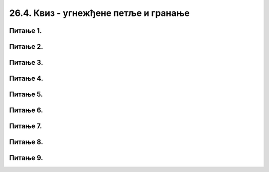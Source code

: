 26.4. Квиз - угнежђене петље и гранање
======================================

Питање 1.
~~~~~~~~~       

.. mchoice:: sahtabla
    :answer_a: исцртава се табла попут шаховске, насумичне величине, састављена од црвених и плавих квадрата
    :feedback_a: Тачно  
    :answer_b: исцртава се табла попут шаховске, величине 8х8, од црвених и плавих квадрата
    :feedback_b: Нетачно  
    :answer_c: исцртава се мрежа насумично распоређених плавих и црвених квадрата насумичних димензија
    :feedback_c: Нетачно
    :answer_d: ниједан од осталих понуђених одговора није тачан.  
    :feedback_d: Нетачно    
    :correct: a
    
    Шта је резултат извршавања следећег програма?

    .. code-block:: python

        import pygame as pg
        import pygamebg
        import random

        (sirina, visina) = (400, 400) # otvaramo prozor
        prozor = pygamebg.open_window(sirina, visina, "")
        broj_polja = random.randint(10, 100)
        sirina_polja = int(sirina / broj_polja)
        visina_polja = int(visina / broj_polja)
        for i in range(broj_polja):
            for j in range(broj_polja):
                if (i+j)%2 == 1:
                    pg.draw.rect(prozor, pg.Color("blue"), (i*sirina_polja, j*visina_polja, sirina_polja, visina_polja))
                else:
                    pg.draw.rect(prozor, pg.Color("red"), (i*sirina_polja, j*visina_polja, sirina_polja, visina_polja))
        pygamebg.wait_loop()

    Изабери тачан одговор:

Питање 2.
~~~~~~~~~

.. mchoice:: krstici2
    :answer_a: усправна испрекидана линија
    :feedback_a: Нетачно    
    :answer_b: водоравна испрекидана линија
    :feedback_b: Нетaчно   
    :answer_c: степенаста линија
    :feedback_c: Нетачно
    :answer_d: водоравно поређани крстићи
    :feedback_d: Tачно
    :correct: d
    
    Шта се исцртава следећим кодом?

    .. code-block:: python

        x, y = 100, 100
        for i in range(10):
            pg.draw.line(prozor, pg.Color("black"), (x, y), (x+10, y), 1)
            pg.draw.line(prozor, pg.Color("black"), (x+5, y-5), (x+5, y+10), 1)
            x = x+20 

    Изабери тачан одговор:

Питање 3.
~~~~~~~~~       

.. mchoice:: linije_udaljavanje
    :answer_a: исцртаваjу се четири плаве линије које се смањују и између којих је размак све већи
    :feedback_a: Нетачно  
    :answer_b: исцртаваjу се четири плаве линије које се смањују и између којих је размак све мањи
    :feedback_b: Нетачно  
    :answer_c: исцртаваjу се четири једнаке плаве линије које се подижу и између којих је размак све већи
    :feedback_c: Тачно
    :answer_d: исцртаваjу се четири једнаке плаве линије које се подижу и између којих је размак све мањи
    :feedback_d: Нетачно   
    :correct: c
    
    Шта је резултат извршавања следећег програма?

    .. code-block:: python

        import pygame as pg
        import pygamebg

        (sirina, visina) = (400, 400) # otvaramo prozor
        prozor = pygamebg.open_window(sirina, visina, "")
        prozor.fill(pg.Color("white"))
        y0 = 50
        y1 = visina - 30
        x = 30
        dx = 50
        for i in range(4):
            pg.draw.line(prozor, pg.Color("blue"), (x, y1), (x, y0));
            y1 -= 10
            y0 -= 10
            x += dx
            dx += dx*0.5
        pygamebg.wait_loop()

    Изабери тачан одговор:

Питање 4.
~~~~~~~~~       

.. mchoice:: linije_dijagonala
    :answer_a: цео прозор
    :feedback_a: Нетачно  
    :answer_b: половина прозора троугаоног облика у горњем десном делу
    :feedback_b: Нетачно  
    :answer_c: половина прозора троугаоног облика у доњем левом делу
    :feedback_c: Нетачно
    :answer_d: половина прозора троугаоног облика у доњем десном делу
    :feedback_d: Тачно
    :correct: d
    
    Који део прозора се шпарта косим линијама извршавањем следећег програма?

    .. code-block:: python

        import pygame as pg
        import pygamebg
        import random

        (sirina, visina) = (400, 300) # otvaramo prozor
        prozor = pygamebg.open_window(sirina, visina, "")
        prozor.fill(pg.Color("white"))
        n = random.randint(10,20)
        x = int(sirina / n)
        y = int(visina / n)
        for i in range(n):
            pg.draw.line(prozor, pg.Color("black"), (i*x, visina),  (sirina, i*y), 1)
        pygamebg.wait_loop()

    Изабери тачан одговор:

Питање 5.
~~~~~~~~~

.. mchoice:: uspravna1
    :answer_a: усправна испрекидана линија
    :feedback_a: Тачно    
    :answer_b: водоравна испрекидана линија
    :feedback_b: Нетaчно   
    :answer_c: степенаста линија
    :feedback_c: Нетачно
    :answer_d: водоравно поређани крстићи
    :feedback_d: Нетачно
    :correct: a
    
    Шта се исцртава следећим кодом?

    .. code-block:: python

        x, y = 100, 100
        for i in range(10):
            pg.draw.line(prozor, pg.Color("black"), (x, y), (x, y+10), 1)
            y = y+20

    Изабери тачан одговор:

Питање 6.
~~~~~~~~~       

.. mchoice:: smena1
    :answer_a: Исцртава се 15 квадрата у низу. Квадрати су наизменично плави и црвени, а низ почиње плавим квадратом.
    :feedback_a: Тачно
    :answer_b: Исцртава се 15 квадрата у низу. Квадрати су наизменично плави и црвени, а низ почиње црвеним квадратом.
    :feedback_b: Нетачно
    :answer_c: Исцртава се 15 квадрата у низу, који насумично мењају боју 
    :feedback_c: Нетачно
    :answer_d: Ниједан од осталих понуђених одговора није тачан.  
    :feedback_d: Нетачно
    :correct: a
    
    Шта је резултат извршавања следећег програма?

    .. code-block:: python

        import pygame as pg
        import pygamebg

        (sirina, visina) = (500, 100) # otvaramo prozor
        prozor = pygamebg.open_window(sirina, visina, "pygame-quiz3")
        broj_kvadrata = 15
        dimenzija_kvadrata = sirina / broj_kvadrata
        sredina = visina / 2
        for i in range(0, broj_kvadrata):
            if i % 2 == 0:
                boja = pg.Color("blue")
            else:
                boja = pg.Color("red")
            (x, y) = (i * dimenzija_kvadrata, sredina - dimenzija_kvadrata / 2)
            pg.draw.rect(prozor, boja, (x, y, dimenzija_kvadrata, dimenzija_kvadrata))
        pygamebg.wait_loop()



    Изабери тачан одговор:

Питање 7.
~~~~~~~~~       

.. mchoice:: smena2
    :answer_a: Исцртава се 15 квадрата који насумично мењају боју
    :feedback_a: Нетачно
    :answer_b: Исцртава се 15 квадрата у низу. Квадрати су наизменично плави и црвени, а низ почиње црвеним квадратом.
    :feedback_b: Нетачно
    :answer_c: Исцртава се 15 квадрата у низу. Квадрати су наизменично плави и црвени, а низ почиње плавим квадратом.
    :feedback_c: Тачно
    :answer_d: Ниједан од осталих понуђених одговора није тачан.
    :feedback_d: Нетачно
    :correct: c
    
    Шта је резултат извршавања следећег програма?

    .. code-block:: python

        import pygame as pg
        import pygamebg

        (sirina, visina) = (500, 100)
        prozor = pygamebg.open_window(sirina, visina, "pygame-quiz2")
        broj_kvadrata = 15
        dimenzija_kvadrata = sirina / broj_kvadrata
        sredina = visina / 2
        plavo = True
        for i in range(0, broj_kvadrata):
            if plavo:
                boja = pg.Color("blue")
            else:
                boja = pg.Color("red")
            plavo=not plavo
            (x, y) = (i * dimenzija_kvadrata, sredina - dimenzija_kvadrata / 2)
            pg.draw.rect(prozor, boja, (x, y, dimenzija_kvadrata, dimenzija_kvadrata))
        pygamebg.wait_loop()



    Изабери тачан одговор:


Питање 8.
~~~~~~~~~       

.. mchoice:: smena3
    :answer_a: код 1 
    :feedback_a: Нетачно
    :answer_b: код 2
    :feedback_b: Нетачно
    :answer_c: код 3
    :feedback_c: Тачно
    :answer_d: код 4
    :feedback_d: Нетачно
    :correct: c
    
    Које две линије кода могу заменити ``if`` наредбу у следећем коду. 

    .. code-block:: python

        import pygame as pg
        import pygamebg

        (sirina, visina) = (500, 100) # otvaramo prozor
        prozor = pygamebg.open_window(sirina, visina, "pygame-quiz1")
        broj_kvadrata = 15
        dimenzija_kvadrata = sirina / broj_kvadrata
        sredina = visina / 2
        for i in range(0, broj_kvadrata):
            if i % 2 == 0:
                boja = pg.Color("blue")
            else:
                boja = pg.Color("red")
            (x, y) = (i * dimenzija_kvadrata, sredina - dimenzija_kvadrata / 2)
            pg.draw.rect(prozor, boja, (x, y, dimenzija_kvadrata, dimenzija_kvadrata))
        pygamebg.wait_loop()

    (1)
    
        .. code-block:: python
            
            boje = [pg.Color("blue"), pg.Color("red")]
            for i in range(boje):
                boja = boje[i % 0]

    (2)
        .. code-block:: python

            for i in range(n+1):
                boja = i

    (3)
        .. code-block:: python

            boje = [pg.Color("blue"), pg.Color("red")]
            boja = boje[i % len(boje)]

    (4)
        .. code-block:: python

                
            boja1, boja2 = pg.Color("blue"), pg.Color("red")
            boja1 = not boja2


    Изабери тачан одговор:

Питање 9.
~~~~~~~~~       

.. mchoice:: smena4
    :answer_a: Исцртава се 15 квадрата који насумично мењају боју
    :feedback_a: Нетачно
    :answer_b: Исцртава се 15 квадрата у низу. Квадрати су наизменично плави, црвени, браон и наранџасти, а низ почиње црвеним квадратом.
    :feedback_b: Нетачно
    :answer_c: Исцртава се 15 квадрата у низу. Квадрати су наизменично плави, црвени, браон и наранџасти, а низ почиње плавим квадратом.
    :feedback_c: Тачно
    :answer_d: Ниједан од осталих понуђених одговора није тачан.
    :feedback_d: Нетачно
    :correct: c
    
    Шта је резултат извршавања следећег програма?

    .. code-block:: python

        import pygame as pg
        import pygamebg

        (sirina, visina) = (500, 100) # otvaramo prozor
        prozor = pygamebg.open_window(sirina, visina, "pygame-quiz")

        broj_kvadrata = 15
        dimenzija_kvadrata = sirina / broj_kvadrata
        sredina = visina / 2

        boje = [pg.Color("blue"), pg.Color("red"), pg.Color("brown"), pg.Color("orange")]
        for i in range(0, broj_kvadrata):
            boja = boje[i % len(boje)]
            (levo, gore) = (i*dimenzija_kvadrata, sredina - dimenzija_kvadrata / 2)
            pg.draw.rect(prozor, boja, (levo, gore, dimenzija_kvadrata, dimenzija_kvadrata))

        pygamebg.wait_loop()


    Изабери тачан одговор:

